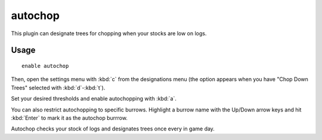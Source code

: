 autochop
========

.. dfhack-tool::
    :summary: Auto-harvest trees when low on stockpiled logs.
    :tags: fort auto plants
    :no-command:

This plugin can designate trees for chopping when your stocks are low on logs.

Usage
-----

::

    enable autochop

Then, open the settings menu with :kbd:`c` from the designations menu (the
option appears when you have "Chop Down Trees" selected with :kbd:`d`-:kbd:`t`).

Set your desired thresholds and enable autochopping with :kbd:`a`.

You can also restrict autochopping to specific burrows. Highlight a burrow name
with the Up/Down arrow keys and hit :kbd:`Enter` to mark it as the autochop
burrrow.

Autochop checks your stock of logs and designates trees once every in game day.
